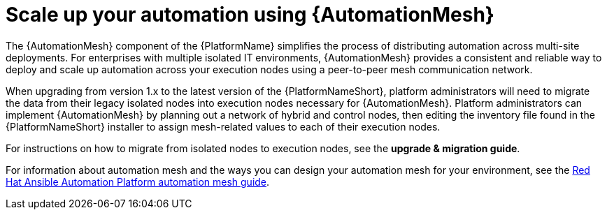 // [id="con-why-automation-mesh_{context}"]

= Scale up your automation using {AutomationMesh}

The {AutomationMesh} component of the {PlatformName} simplifies the process of distributing automation across multi-site deployments. For enterprises with multiple isolated IT environments, {AutomationMesh} provides a consistent and reliable way to deploy and scale up automation across your execution nodes using a peer-to-peer mesh communication network.

When upgrading from version 1.x to the latest version of the {PlatformNameShort}, platform administrators will need to migrate the data from their legacy isolated nodes into execution nodes necessary for {AutomationMesh}. Platform administrators can implement {AutomationMesh} by planning out a network of hybrid and control nodes, then editing the inventory file found in the {PlatformNameShort} installer to assign mesh-related values to each of their execution nodes.

For instructions on how to migrate from isolated nodes to execution nodes, see the *upgrade & migration guide*.

For information about automation mesh and the ways you can design your automation mesh for your environment, see the https://access.redhat.com/documentation/en-us/red_hat_ansible_automation_platform/{PlatformVers}/html/red_hat_ansible_automation_platform_automation_mesh_guide/index[Red Hat Ansible Automation Platform automation mesh guide].
